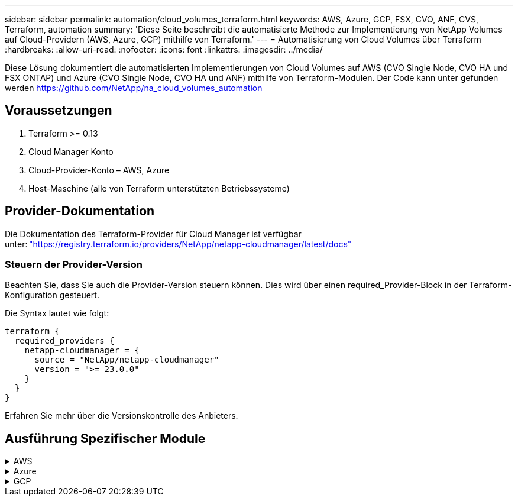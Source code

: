 ---
sidebar: sidebar 
permalink: automation/cloud_volumes_terraform.html 
keywords: AWS, Azure, GCP, FSX, CVO, ANF, CVS, Terraform, automation 
summary: 'Diese Seite beschreibt die automatisierte Methode zur Implementierung von NetApp Volumes auf Cloud-Providern (AWS, Azure, GCP) mithilfe von Terraform.' 
---
= Automatisierung von Cloud Volumes über Terraform
:hardbreaks:
:allow-uri-read: 
:nofooter: 
:icons: font
:linkattrs: 
:imagesdir: ../media/


[role="lead"]
Diese Lösung dokumentiert die automatisierten Implementierungen von Cloud Volumes auf AWS (CVO Single Node, CVO HA und FSX ONTAP) und Azure (CVO Single Node, CVO HA und ANF) mithilfe von Terraform-Modulen. Der Code kann unter gefunden werden https://github.com/NetApp/na_cloud_volumes_automation[]



== Voraussetzungen

. Terraform >= 0.13
. Cloud Manager Konto
. Cloud-Provider-Konto – AWS, Azure
. Host-Maschine (alle von Terraform unterstützten Betriebssysteme)




== Provider-Dokumentation

Die Dokumentation des Terraform-Provider für Cloud Manager ist verfügbar unter: link:https://registry.terraform.io/providers/NetApp/netapp-cloudmanager/latest/docs["https://registry.terraform.io/providers/NetApp/netapp-cloudmanager/latest/docs"]



=== Steuern der Provider-Version

Beachten Sie, dass Sie auch die Provider-Version steuern können. Dies wird über einen required_Provider-Block in der Terraform-Konfiguration gesteuert.

Die Syntax lautet wie folgt:

[source, cli]
----
terraform {
  required_providers {
    netapp-cloudmanager = {
      source = "NetApp/netapp-cloudmanager"
      version = ">= 23.0.0"
    }
  }
}
----
Erfahren Sie mehr über die Versionskontrolle des Anbieters.



== Ausführung Spezifischer Module

.AWS
[%collapsible]
====
[role="tabbed-block"]
=====
.CVO Single Node-Implementierung
--
.Terraform-Konfigurationsdateien für die Implementierung von NetApp CVO (Single-Node-Instanz) auf AWS
Dieser Abschnitt enthält verschiedene Terraform-Konfigurationsdateien zur Implementierung/Konfiguration von NetApp CVO (Cloud Volumes ONTAP) auf AWS (Amazon Web Services) mit einem einzelnen Node.

Terraform-Dokumentation: https://registry.terraform.io/providers/NetApp/netapp-cloudmanager/latest/docs[]

.Verfahren
So führen Sie die Vorlage aus:

. Klonen des Repository
+
[source, cli]
----
    git clone https://github.com/NetApp/na_cloud_volumes_automation.git
----
. Navigieren Sie zum gewünschten Ordner
+
[source, cli]
----
    cd na_cloud_volumes_automation/
----
. Konfigurieren Sie die AWS Zugangsdaten über die CLI.
+
[source, cli]
----
    aws configure
----
+
** AWS Access Key ID [Keine]: Zugriffschlüssel
** AWS Secret Access Key [None]: Secretkey
** Standard Region Name [None]: US-West-2
** Standardausgabeformat [Keine]: json


. Aktualisieren Sie die Variablenwerte in `vars/aws_cvo_single_node_deployment.tfvar`
+

NOTE: Sie können den Konnektor bereitstellen, indem Sie die Variable „aws_Connector_Deploy_bool“ auf true/false setzen.

. Initialisieren Sie das Terraform-Repository, um alle Voraussetzungen zu installieren und die Implementierung vorzubereiten.
+
[source, cli]
----
    terraform init
----
. Überprüfen Sie die Terraform-Dateien mit dem Terraform-Validierungsbefehl.
+
[source, cli]
----
    terraform validate
----
. Führen Sie einen Probelauf der Konfiguration durch, um eine Vorschau aller Änderungen zu erhalten, die von der Bereitstellung erwartet werden.
+
[source, cli]
----
    terraform plan -target="module.aws_sn" -var-file="vars/aws_cvo_single_node_deployment.tfvars"
----
. Führen Sie die Implementierung aus
+
[source, cli]
----
    terraform apply -target="module.aws_sn" -var-file="vars/aws_cvo_single_node_deployment.tfvars"
----


Zum Löschen der Bereitstellung

[source, cli]
----
    terraform destroy
----
.Rezepte:
`Connector`

Terraform-Variablen für die NetApp AWS-Connector-Instanz für die CVO-Implementierung

[cols="20%, 10%, 70%"]
|===
| *Name* | *Typ* | *Beschreibung* 


| *Aws_Connector_devail_bool* | Bool | (Erforderlich) Prüfen Sie die Installation des Connectors. 


| *Aws_Connector_Name* | Zeichenfolge | (Erforderlich) der Name des Cloud Manager Connectors. 


| *Aws_Connector_Region* | Zeichenfolge | (Erforderlich) die Region, in der der Cloud Manager Connector erstellt wird. 


| *Aws_Connector_key_Name* | Zeichenfolge | (Erforderlich) der Name des Schlüsselpaares, das für die Connector-Instanz verwendet werden soll. 


| *Aws_Connector_company* | Zeichenfolge | (Erforderlich) der Name der Firma des Benutzers. 


| *Aws_Connector_instance_type* | Zeichenfolge | (Erforderlich) der Instanztyp (z. B. t3.xlarge). Mindestens 4 CPU und 16 GB Arbeitsspeicher sind erforderlich. 


| *Aws_Connector_subnet_id* | Zeichenfolge | (Erforderlich) die ID des Subnetzes für die Instanz. 


| *Aws_Connector_Security_Group_id* | Zeichenfolge | (Erforderlich) die ID der Sicherheitsgruppe für die Instanz können mehrere Sicherheitsgruppen getrennt durch ',' bereitgestellt werden. 


| *Aws_Connector_iam_Instance_Profile_Name* | Zeichenfolge | (Erforderlich) der Name des Instanzprofils für den Konnektor. 


| *Aws_Connector_Account_id* | Zeichenfolge | (Optional) die NetApp Account-ID, mit der der Connector verknüpft wird. Falls nicht angegeben, verwendet Cloud Manager das erste Konto. Wenn kein Konto vorhanden ist, erstellt Cloud Manager ein neues Konto. Die Account-ID finden Sie auf der Registerkarte „Account“ in Cloud Manager unter https://cloudmanager.netapp.com[]. 


| *Aws_Connector_public_ip_bool* | Bool | (Optional) gibt an, ob der Instanz eine öffentliche IP-Adresse zugeordnet werden soll. Wenn nicht angegeben, erfolgt die Zuordnung basierend auf der Konfiguration des Subnetzes. 
|===
`Single Node Instance`

Terraform-Variablen für eine einzelne NetApp CVO-Instanz.

[cols="20%, 10%, 70%"]
|===
| *Name* | *Typ* | *Beschreibung* 


| *cvo_Name* | Zeichenfolge | (Erforderlich) der Name der Cloud Volumes ONTAP-Arbeitsumgebung. 


| *cvo_Region* | Zeichenfolge | (Erforderlich) die Region, in der das Arbeitsumfeld geschaffen wird. 


| *cvo_subnet_id* | Zeichenfolge | (Erforderlich) die Subnetz-id, in der die Arbeitsumgebung erstellt wird. 


| *cvo_vpc_id* | Zeichenfolge | (Optional) die VPC-ID, in der die Arbeitsumgebung erstellt wird. Wenn dieses Argument nicht angegeben wird, wird die VPC anhand der angegebenen Subnetz-ID berechnet. 


| *cvo_svm_password* | Zeichenfolge | (Erforderlich) das Admin-Passwort für Cloud Volumes ONTAP. 


| *cvo_writing_Speed_State* | Zeichenfolge | (Optional) die Schreibgeschwindigkeitseinstellung für Cloud Volumes ONTAP: ['NORMAL','HIGH']. Die Standardeinstellung ist „NORMAL“. 
|===
--
.CVO HA-Implementierung
--
.Terraform-Konfigurationsdateien für die Implementierung von NetApp CVO (HA-Paar) auf AWS
Dieser Abschnitt enthält verschiedene Terraform-Konfigurationsdateien zur Implementierung/Konfiguration von NetApp CVO (Cloud Volumes ONTAP) als Hochverfügbarkeitspaar auf AWS (Amazon Web Services).

Terraform-Dokumentation: https://registry.terraform.io/providers/NetApp/netapp-cloudmanager/latest/docs[]

.Verfahren
So führen Sie die Vorlage aus:

. Klonen des Repository
+
[source, cli]
----
    git clone https://github.com/NetApp/na_cloud_volumes_automation.git
----
. Navigieren Sie zum gewünschten Ordner
+
[source, cli]
----
    cd na_cloud_volumes_automation/
----
. Konfigurieren Sie die AWS Zugangsdaten über die CLI.
+
[source, cli]
----
    aws configure
----
+
** AWS Access Key ID [Keine]: Zugriffschlüssel
** AWS Secret Access Key [None]: Secretkey
** Standard Region Name [None]: US-West-2
** Standardausgabeformat [Keine]: json


. Aktualisieren Sie die Variablenwerte in `vars/aws_cvo_ha_deployment.tfvars`.
+

NOTE: Sie können den Konnektor bereitstellen, indem Sie die Variable „aws_Connector_Deploy_bool“ auf true/false setzen.

. Initialisieren Sie das Terraform-Repository, um alle Voraussetzungen zu installieren und die Implementierung vorzubereiten.
+
[source, cli]
----
      terraform init
----
. Überprüfen Sie die Terraform-Dateien mit dem Terraform-Validierungsbefehl.
+
[source, cli]
----
    terraform validate
----
. Führen Sie einen Probelauf der Konfiguration durch, um eine Vorschau aller Änderungen zu erhalten, die von der Bereitstellung erwartet werden.
+
[source, cli]
----
    terraform plan -target="module.aws_ha" -var-file="vars/aws_cvo_ha_deployment.tfvars"
----
. Führen Sie die Implementierung aus
+
[source, cli]
----
    terraform apply -target="module.aws_ha" -var-file="vars/aws_cvo_ha_deployment.tfvars"
----


Zum Löschen der Bereitstellung

[source, cli]
----
    terraform destroy
----
.Rezepte:
`Connector`

Terraform-Variablen für die NetApp AWS-Connector-Instanz für die CVO-Implementierung

[cols="20%, 10%, 70%"]
|===
| *Name* | *Typ* | *Beschreibung* 


| *Aws_Connector_devail_bool* | Bool | (Erforderlich) Prüfen Sie die Installation des Connectors. 


| *Aws_Connector_Name* | Zeichenfolge | (Erforderlich) der Name des Cloud Manager Connectors. 


| *Aws_Connector_Region* | Zeichenfolge | (Erforderlich) die Region, in der der Cloud Manager Connector erstellt wird. 


| *Aws_Connector_key_Name* | Zeichenfolge | (Erforderlich) der Name des Schlüsselpaares, das für die Connector-Instanz verwendet werden soll. 


| *Aws_Connector_company* | Zeichenfolge | (Erforderlich) der Name der Firma des Benutzers. 


| *Aws_Connector_instance_type* | Zeichenfolge | (Erforderlich) der Instanztyp (z. B. t3.xlarge). Mindestens 4 CPU und 16 GB Arbeitsspeicher sind erforderlich. 


| *Aws_Connector_subnet_id* | Zeichenfolge | (Erforderlich) die ID des Subnetzes für die Instanz. 


| *Aws_Connector_Security_Group_id* | Zeichenfolge | (Erforderlich) die ID der Sicherheitsgruppe für die Instanz können mehrere Sicherheitsgruppen getrennt durch ',' bereitgestellt werden. 


| *Aws_Connector_iam_Instance_Profile_Name* | Zeichenfolge | (Erforderlich) der Name des Instanzprofils für den Konnektor. 


| *Aws_Connector_Account_id* | Zeichenfolge | (Optional) die NetApp Account-ID, mit der der Connector verknüpft wird. Falls nicht angegeben, verwendet Cloud Manager das erste Konto. Wenn kein Konto vorhanden ist, erstellt Cloud Manager ein neues Konto. Die Account-ID finden Sie auf der Registerkarte „Account“ in Cloud Manager unter https://cloudmanager.netapp.com[]. 


| *Aws_Connector_public_ip_bool* | Bool | (Optional) gibt an, ob der Instanz eine öffentliche IP-Adresse zugeordnet werden soll. Wenn nicht angegeben, erfolgt die Zuordnung basierend auf der Konfiguration des Subnetzes. 
|===
`HA Pair`

Terraform-Variablen für NetApp CVO Instanzen in HA-Paar.

[cols="20%, 10%, 70%"]
|===
| *Name* | *Typ* | *Beschreibung* 


| *cvo_is_ha* | Bool | (Optional) Geben Sie an, ob die Arbeitsumgebung ein HA-Paar ist oder nicht [true, false]. Die Standardeinstellung lautet false. 


| *cvo_Name* | Zeichenfolge | (Erforderlich) der Name der Cloud Volumes ONTAP-Arbeitsumgebung. 


| *cvo_Region* | Zeichenfolge | (Erforderlich) die Region, in der das Arbeitsumfeld geschaffen wird. 


| *cvo_node1_subnet_id* | Zeichenfolge | (Erforderlich) die Subnetz-id, an der der erste Knoten erstellt wird. 


| *cvo_node2_subnet_id* | Zeichenfolge | (Erforderlich) die Subnetz-id, an der der zweite Knoten erstellt wird. 


| *cvo_vpc_id* | Zeichenfolge | (Optional) die VPC-ID, in der die Arbeitsumgebung erstellt wird. Wenn dieses Argument nicht angegeben wird, wird die VPC anhand der angegebenen Subnetz-ID berechnet. 


| *cvo_svm_password* | Zeichenfolge | (Erforderlich) das Admin-Passwort für Cloud Volumes ONTAP. 


| *cvo_Failover_Mode* | Zeichenfolge | (Optional) für HA, der Failover-Modus für das HA-Paar: ['PrivateIP', 'FloatingIP']. 'PrivateIP' ist für eine einzige Verfügbarkeitszone und 'FloatingIP' für mehrere Verfügbarkeitszonen. 


| *cvo_Mediator_Subnetz_id* | Zeichenfolge | (Optional) für HA, die Subnetz-ID des Mediators. 


| *cvo_Mediator_Key_Pair_Name* | Zeichenfolge | (Optional) für HA, den Namen des Schlüsselpaars für die Instanz des Mediators. 


| *cvo_Cluster_Floating_ip* | Zeichenfolge | (Optional) für HA FloatingIP, die fließende IP-Adresse für das Cluster-Management. 


| *cvo_Data_Floating_ip* | Zeichenfolge | (Optional) für HA FloatingIP, die Daten-FloatingIP-Adresse. 


| *cvo_Data_Floating_ip2* | Zeichenfolge | (Optional) für HA FloatingIP, die Daten-FloatingIP-Adresse. 


| *cvo_svm_Floating_ip* | Zeichenfolge | (Optional) für HA FloatingIP, die fließende IP-Adresse für das SVM-Management. 


| *cvo_Route_table_ids* | Liste | (Optional) für HA-FloatingIP, die Liste der Routing-Tabellen-IDs, die mit den fließenden IPs aktualisiert wird. 
|===
--
.FSX-Implementierung
--
.Terraform-Konfigurationsdateien zur Implementierung von NetApp ONTAP FSX auf AWS
Dieser Abschnitt enthält verschiedene Terraform-Konfigurationsdateien zur Bereitstellung/Konfiguration von NetApp ONTAP FSX auf AWS (Amazon Web Services).

Terraform-Dokumentation: https://registry.terraform.io/providers/NetApp/netapp-cloudmanager/latest/docs[]

.Verfahren
So führen Sie die Vorlage aus:

. Klonen des Repository
+
[source, cli]
----
    git clone https://github.com/NetApp/na_cloud_volumes_automation.git
----
. Navigieren Sie zum gewünschten Ordner
+
[source, cli]
----
    cd na_cloud_volumes_automation/
----
. Konfigurieren Sie die AWS Zugangsdaten über die CLI.
+
[source, cli]
----
    aws configure
----
+
** AWS Access Key ID [Keine]: Zugriffschlüssel
** AWS Secret Access Key [None]: Secretkey
** Standard Region Name [None]: US-West-2
** Standardausgabeformat [Keine]:


. Aktualisieren Sie die Variablenwerte in `vars/aws_fsx_deployment.tfvars`
+

NOTE: Sie können den Konnektor bereitstellen, indem Sie die Variable „aws_Connector_Deploy_bool“ auf true/false setzen.

. Initialisieren Sie das Terraform-Repository, um alle Voraussetzungen zu installieren und die Implementierung vorzubereiten.
+
[source, cli]
----
    terraform init
----
. Überprüfen Sie die Terraform-Dateien mit dem Terraform-Validierungsbefehl.
+
[source, cli]
----
    terraform validate
----
. Führen Sie einen Probelauf der Konfiguration durch, um eine Vorschau aller Änderungen zu erhalten, die von der Bereitstellung erwartet werden.
+
[source, cli]
----
    terraform plan -target="module.aws_fsx" -var-file="vars/aws_fsx_deployment.tfvars"
----
. Führen Sie die Implementierung aus
+
[source, cli]
----
    terraform apply -target="module.aws_fsx" -var-file="vars/aws_fsx_deployment.tfvars"
----


Zum Löschen der Bereitstellung

[source, cli]
----
    terraform destroy
----
.Rezepte:
`Connector`

Terraform-Variablen für die NetApp AWS Connector-Instanz.

[cols="20%, 10%, 70%"]
|===
| *Name* | *Typ* | *Beschreibung* 


| *Aws_Connector_devail_bool* | Bool | (Erforderlich) Prüfen Sie die Installation des Connectors. 


| *Aws_Connector_Name* | Zeichenfolge | (Erforderlich) der Name des Cloud Manager Connectors. 


| *Aws_Connector_Region* | Zeichenfolge | (Erforderlich) die Region, in der der Cloud Manager Connector erstellt wird. 


| *Aws_Connector_key_Name* | Zeichenfolge | (Erforderlich) der Name des Schlüsselpaares, das für die Connector-Instanz verwendet werden soll. 


| *Aws_Connector_company* | Zeichenfolge | (Erforderlich) der Name der Firma des Benutzers. 


| *Aws_Connector_instance_type* | Zeichenfolge | (Erforderlich) der Instanztyp (z. B. t3.xlarge). Mindestens 4 CPU und 16 GB Arbeitsspeicher sind erforderlich. 


| *Aws_Connector_subnet_id* | Zeichenfolge | (Erforderlich) die ID des Subnetzes für die Instanz. 


| *Aws_Connector_Security_Group_id* | Zeichenfolge | (Erforderlich) die ID der Sicherheitsgruppe für die Instanz können mehrere Sicherheitsgruppen getrennt durch ',' bereitgestellt werden. 


| *Aws_Connector_iam_Instance_Profile_Name* | Zeichenfolge | (Erforderlich) der Name des Instanzprofils für den Konnektor. 


| *Aws_Connector_Account_id* | Zeichenfolge | (Optional) die NetApp Account-ID, mit der der Connector verknüpft wird. Falls nicht angegeben, verwendet Cloud Manager das erste Konto. Wenn kein Konto vorhanden ist, erstellt Cloud Manager ein neues Konto. Die Account-ID finden Sie auf der Registerkarte „Account“ in Cloud Manager unter https://cloudmanager.netapp.com[]. 


| *Aws_Connector_public_ip_bool* | Bool | (Optional) gibt an, ob der Instanz eine öffentliche IP-Adresse zugeordnet werden soll. Wenn nicht angegeben, erfolgt die Zuordnung basierend auf der Konfiguration des Subnetzes. 
|===
`FSx Instance`

Terraform-Variablen für die NetApp ONTAP FSX-Instanz.

[cols="20%, 10%, 70%"]
|===
| *Name* | *Typ* | *Beschreibung* 


| *fsx_Name* | Zeichenfolge | (Erforderlich) der Name der Cloud Volumes ONTAP-Arbeitsumgebung. 


| *fsx_Region* | Zeichenfolge | (Erforderlich) die Region, in der das Arbeitsumfeld geschaffen wird. 


| *fsx_primary_subnet_id* | Zeichenfolge | (Erforderlich) die primäre Subnetz-id, in der die Arbeitsumgebung erstellt wird. 


| *fsx_Secondary_Subnet_id* | Zeichenfolge | (Erforderlich) die sekundäre Subnetz-id, in der die Arbeitsumgebung erstellt wird. 


| *fsx_Account_id* | Zeichenfolge | (Erforderlich) die NetApp Account-ID, der die FSX-Instanz zugeordnet wird. Falls nicht angegeben, verwendet Cloud Manager das erste Konto. Wenn kein Konto vorhanden ist, erstellt Cloud Manager ein neues Konto. Die Account-ID finden Sie auf der Registerkarte „Account“ in Cloud Manager unter https://cloudmanager.netapp.com[]. 


| *fsx_Workspace_id* | Zeichenfolge | (Erforderlich) die ID des Workspace von Cloud Manager der Arbeitsumgebung. 


| *fsx_admin_password* | Zeichenfolge | (Erforderlich) das Admin-Passwort für Cloud Volumes ONTAP. 


| *fsx_Throughput_Capacity* | Zeichenfolge | (Optional) Kapazität des Durchsatzes. 


| *fsx_Storage_Capacity_size* | Zeichenfolge | (Optional) EBS Volume-Größe für das erste Daten-Aggregat. Bei GB kann das Gerät Folgendes haben: [100 oder 500]. Für TB kann die Einheit sein: [1,2,4,8,16]. Die Standardeinstellung lautet „1“. 


| *fsx_Storage_Capacity_size_unit* | Zeichenfolge | (Optional) ['GB' oder 'TB']. Der Standardwert ist „TB“. 


| *fsx_cloudManager_aws_requency_Name* | Zeichenfolge | (Erforderlich) der Name des AWS Credentials-Kontonamens. 
|===
--
=====
====
.Azure
[%collapsible]
====
[role="tabbed-block"]
=====
.ANF
--
.Terraform Konfigurationsdateien für die Implementierung von ANF Volume auf Azure
Dieser Abschnitt enthält verschiedene Terraform-Konfigurationsdateien zur Bereitstellung/Konfiguration eines ANF (Azure NetApp Files)-Volumes auf Azure.

Terraform-Dokumentation: https://registry.terraform.io/providers/hashicorp/azurerm/latest/docs[]

.Verfahren
So führen Sie die Vorlage aus:

. Klonen des Repository
+
[source, cli]
----
    git clone https://github.com/NetApp/na_cloud_volumes_automation.git
----
. Navigieren Sie zum gewünschten Ordner
+
[source, cli]
----
    cd na_cloud_volumes_automation
----
. Melden Sie sich bei Ihrer Azure CLI an (Azure CLI muss installiert sein).
+
[source, cli]
----
    az login
----
. Aktualisieren Sie die Variablenwerte in `vars/azure_anf.tfvars`.
+

NOTE: Sie können wählen, das ANF-Volume mit einem vorhandenen vnet und Subnetz zu implementieren, indem Sie die Variable „vnet_creation_bool“ und „subnet_creation_bool“ auf false setzen und den Wert „subnet_id_for_anf_vol“ angeben. Sie können diese Werte auch auf true setzen und ein neues vnet und Subnetz erstellen. In diesem Fall wird die Subnetz-ID automatisch aus dem neu erstellten Subnetz übernommen.

. Initialisieren Sie das Terraform-Repository, um alle Voraussetzungen zu installieren und die Implementierung vorzubereiten.
+
[source, cli]
----
    terraform init
----
. Überprüfen Sie die Terraform-Dateien mit dem Terraform-Validierungsbefehl.
+
[source, cli]
----
    terraform validate
----
. Führen Sie einen Probelauf der Konfiguration durch, um eine Vorschau aller Änderungen zu erhalten, die von der Bereitstellung erwartet werden.
+
[source, cli]
----
    terraform plan -target="module.anf" -var-file="vars/azure_anf.tfvars"
----
. Führen Sie die Implementierung aus
+
[source, cli]
----
    terraform apply -target="module.anf" -var-file="vars/azure_anf.tfvars"
----


Zum Löschen der Bereitstellung

[source, cli]
----
  terraform destroy
----
.Rezepte:
`Single Node Instance`

Terraform-Variablen für ein einzelnes NetApp ANF Volume.

[cols="20%, 10%, 70%"]
|===
| *Name* | *Typ* | *Beschreibung* 


| *Az_location* | Zeichenfolge | (Erforderlich) gibt den unterstützten Azure-Speicherort an, an dem die Ressource vorhanden ist. Wenn Sie diese Änderung ändern, wird eine neue Ressource erstellt. 


| *Az_PREFIX* | Zeichenfolge | (Erforderlich) der Name der Ressourcengruppe, in der das NetApp Volume erstellt werden soll. Wenn Sie diese Änderung ändern, wird eine neue Ressource erstellt. 


| *Az_vnet_address_space* | Zeichenfolge | (Erforderlich) der Adressraum, der von dem neu erstellten vnet für die Implementierung eines ANF Volume verwendet werden soll. 


| *Az_subnet_address_PREFIX* | Zeichenfolge | (Erforderlich) das Subnetz-Adressenpräfix, das vom neu erstellten vnet für die ANF-Volume-Implementierung verwendet werden soll. 


| *Az_Volume_PATH* | Zeichenfolge | (Erforderlich) ein eindeutiger Dateipfad für das Volume Wird beim Erstellen von Mount-Zielen verwendet. Wenn Sie diese Änderung ändern, wird eine neue Ressource erstellt. 


| *Az_Capacity_Pool_size* | Ganzzahl | (Erforderliche) Kapazität-Pool-Größe in TB angegeben 


| *Az_vnet_creation_bool* | Boolesch | (Erforderlich) Dieses boolesche Einstellung auf setzen `true` Wenn Sie ein neues vnet erstellen möchten. Auf einstellen `false` Um ein vorhandenes vnet zu verwenden. 


| *Az_subnet_creation_bool* | Boolesch | (Erforderlich) Dieses boolesche Einstellung auf setzen `true` Um ein neues Subnetz zu erstellen. Auf einstellen `false` Um ein vorhandenes Subnetz zu verwenden. 


| *Az_subnet_id_for_anf_vol* | Zeichenfolge | (Erforderlich) Erzählen Sie die Subnetz-id, falls Sie sich entscheiden, ein vorhandenes Subnetz durch Einstellung zu verwenden `subnet_creation_bool` Um wahr zu sein. Wenn auf false gesetzt, behalten Sie den Standardwert bei. 


| *Az_netapp_Pool_Service_Level* | Zeichenfolge | (Erforderlich) die Ziel-Performance des Filesystems. Gültige Werte sind enthalten `Premium` , `Standard` , Oder `Ultra`. 


| *Az_netapp_vol_Service_Level* | Zeichenfolge | (Erforderlich) die Ziel-Performance des Filesystems. Gültige Werte sind enthalten `Premium` , `Standard` , Oder `Ultra`. 


| *Az_netapp_vol_Protocol* | Zeichenfolge | (Optional) das als Liste ausgedrückte Ziel-Volume-Protokoll. Unterstützter Einzelwert ist enthalten `CIFS`, `NFSv3`, Oder `NFSv4.1`. Wenn das Argument nicht definiert ist, wird es standardmäßig auf gesetzt `NFSv3`. Durch diese Änderung wird eine neue Ressource erstellt und Daten gehen verloren. 


| *Az_netapp_vol_Security_Style* | Zeichenfolge | (Optional) Volume Security Style, akzeptierte Werte sind `Unix` Oder `Ntfs`. Wenn dies nicht der Fall ist, wird das Single-Protokoll-Volume standardmäßig auf erstellt `Unix` Wenn das so ist `NFSv3` Oder `NFSv4.1` Volume, falls `CIFS`, Wird es standardmäßig auf `Ntfs`. Sofern nicht angegeben, liegt sein Wert in einem Dual-Protokoll-Volume `Ntfs`. 


| *Az_netapp_vol_Storage_Quota* | Zeichenfolge | (Erforderlich) das maximale Speicherkontingent, das für ein Dateisystem in Gigabyte zulässig ist. 
|===

NOTE: Gemäß der Empfehlung verwendet dieses Skript den `prevent_destroy` Lebenszyklusargument, um die Möglichkeit eines unbeabsichtigten Datenverlustes in der Konfigurationsdatei zu verringern. Weitere Informationen zum `prevent_destroy` Lifecycle-Argument siehe die Terraform-Dokumentation: https://developer.hashicorp.com/terraform/tutorials/state/resource-lifecycle#prevent-resource-deletion[].

--
.ANF Datensicherung
--
.Terraform Konfigurationsdateien für die Implementierung eines ANF-Volume mit Datensicherung auf Azure
Dieser Abschnitt enthält verschiedene Terraform-Konfigurationsdateien zum Implementieren/Konfigurieren von ANF- (Azure NetApp Files) Volumes mit Datensicherung auf Azure.

Terraform-Dokumentation: https://registry.terraform.io/providers/hashicorp/azurerm/latest/docs[]

.Verfahren
So führen Sie die Vorlage aus:

. Klonen des Repository
+
[source, cli]
----
    git clone https://github.com/NetApp/na_cloud_volumes_automation.git
----
. Navigieren Sie zum gewünschten Ordner
+
[source, cli]
----
    cd na_cloud_volumes_automation
----
. Melden Sie sich bei Ihrer Azure CLI an (Azure CLI muss installiert sein).
+
[source, cli]
----
    az login
----
. Aktualisieren Sie die Variablenwerte in `vars/azure_anf_data_protection.tfvars`.
+

NOTE: Sie können wählen, das ANF-Volume mit einem vorhandenen vnet und Subnetz zu implementieren, indem Sie die Variable „vnet_creation_bool“ und „subnet_creation_bool“ auf false setzen und den Wert „subnet_id_for_anf_vol“ angeben. Sie können diese Werte auch auf true setzen und ein neues vnet und Subnetz erstellen. In diesem Fall wird die Subnetz-ID automatisch aus dem neu erstellten Subnetz übernommen.

. Initialisieren Sie das Terraform-Repository, um alle Voraussetzungen zu installieren und die Implementierung vorzubereiten.
+
[source, cli]
----
    terraform init
----
. Überprüfen Sie die Terraform-Dateien mit dem Terraform-Validierungsbefehl.
+
[source, cli]
----
    terraform validate
----
. Führen Sie einen Probelauf der Konfiguration durch, um eine Vorschau aller Änderungen zu erhalten, die von der Bereitstellung erwartet werden.
+
[source, cli]
----
    terraform plan -target="module.anf_data_protection" -var-file="vars/azure_anf_data_protection.tfvars"
----
. Führen Sie die Implementierung aus
+
[source, cli]
----
    terraform apply -target="module.anf_data_protection" -var-file="vars/azure_anf_data_protection.tfvars
----


Zum Löschen der Bereitstellung

[source, cli]
----
  terraform destroy
----
.Rezepte:
`ANF Data Protection`

Terraform-Variablen für ein einzelnes ANF-Volume mit aktivierter Datensicherung.

[cols="20%, 10%, 70%"]
|===
| *Name* | *Typ* | *Beschreibung* 


| *Az_location* | Zeichenfolge | (Erforderlich) gibt den unterstützten Azure-Speicherort an, an dem die Ressource vorhanden ist. Wenn Sie diese Änderung ändern, wird eine neue Ressource erstellt. 


| *Az_alt_Location* | Zeichenfolge | (Erforderlich) den Azure-Standort, an dem das sekundäre Volume erstellt wird 


| *Az_PREFIX* | Zeichenfolge | (Erforderlich) der Name der Ressourcengruppe, in der das NetApp Volume erstellt werden soll. Wenn Sie diese Änderung ändern, wird eine neue Ressource erstellt. 


| *Az_vnet_primary_address_space* | Zeichenfolge | (Erforderlich) der Adressraum, der von dem neu erstellten vnet für die Implementierung des primären ANF-Volumes verwendet werden soll. 


| *Az_vnet_secondary_address_space* | Zeichenfolge | (Erforderlich) der Adressraum, der von dem neu erstellten vnet für die Implementierung eines sekundären ANF-Volumes verwendet werden soll. 


| *Az_subnet_primary_address_PREFIX* | Zeichenfolge | (Erforderlich) das Subnetz-Adressenpräfix, das vom neu erstellten vnet für die primäre ANF-Volume-Implementierung verwendet werden soll. 


| *Az_subnet_secondary_address_PREFIX* | Zeichenfolge | (Erforderlich) das Subnetz-Adressenpräfix, das vom neu erstellten vnet für die Implementierung eines sekundären ANF-Volumes verwendet werden soll. 


| *Az_Volume_PATH_Primary* | Zeichenfolge | (Erforderlich) ein eindeutiger Dateipfad für das primäre Volume Wird beim Erstellen von Mount-Zielen verwendet. Wenn Sie diese Änderung ändern, wird eine neue Ressource erstellt. 


| *Az_Volume_PATH_Secondary* | Zeichenfolge | (Erforderlich) ein eindeutiger Dateipfad für das sekundäre Volume. Wird beim Erstellen von Mount-Zielen verwendet. Wenn Sie diese Änderung ändern, wird eine neue Ressource erstellt. 


| *Az_Capacity_Pool_size_primary* | Ganzzahl | (Erforderliche) Kapazität-Pool-Größe in TB angegeben 


| *Az_Capacity_Pool_size_secondary* | Ganzzahl | (Erforderliche) Kapazität-Pool-Größe in TB angegeben 


| *Az_vnet_primary_creation_bool* | Boolesch | (Erforderlich) Dieses boolesche Einstellung auf setzen `true` Wenn Sie ein neues vnet für das primäre Volume erstellen möchten. Auf einstellen `false` Um ein vorhandenes vnet zu verwenden. 


| *Az_vnet_secondary_creation_bool* | Boolesch | (Erforderlich) Dieses boolesche Einstellung auf setzen `true` Wenn Sie ein neues vnet für das sekundäre Volumen erstellen möchten. Auf einstellen `false` Um ein vorhandenes vnet zu verwenden. 


| *Az_subnet_primary_creation_bool* | Boolesch | (Erforderlich) Dieses boolesche Einstellung auf setzen `true` Um ein neues Subnetz für das primäre Volume zu erstellen. Auf einstellen `false` Um ein vorhandenes Subnetz zu verwenden. 


| *Az_subnet_secondary_creation_bool* | Boolesch | (Erforderlich) Dieses boolesche Einstellung auf setzen `true` Um ein neues Subnetz für ein sekundäres Volume zu erstellen. Auf einstellen `false` Um ein vorhandenes Subnetz zu verwenden. 


| *Az_primary_subnet_id_for_anf_vol* | Zeichenfolge | (Erforderlich) Erzählen Sie die Subnetz-id, falls Sie sich entscheiden, ein vorhandenes Subnetz durch Einstellung zu verwenden `subnet_primary_creation_bool` Um wahr zu sein. Wenn auf false gesetzt, behalten Sie den Standardwert bei. 


| *Az_secondary_subnet_id_for_anf_vol* | Zeichenfolge | (Erforderlich) Erzählen Sie die Subnetz-id, falls Sie sich entscheiden, ein vorhandenes Subnetz durch Einstellung zu verwenden `subnet_secondary_creation_bool` Um wahr zu sein. Wenn auf false gesetzt, behalten Sie den Standardwert bei. 


| *Az_netapp_Pool_Service_Level_Primary* | Zeichenfolge | (Erforderlich) die Ziel-Performance des Filesystems. Gültige Werte sind enthalten `Premium` , `Standard` , Oder `Ultra`. 


| *Az_netapp_Pool_Service_Level_Secondary* | Zeichenfolge | (Erforderlich) die Ziel-Performance des Filesystems. Gültige Werte sind enthalten `Premium` , `Standard` , Oder `Ultra`. 


| *Az_netapp_vol_Service_Level_primary* | Zeichenfolge | (Erforderlich) die Ziel-Performance des Filesystems. Gültige Werte sind enthalten `Premium` , `Standard` , Oder `Ultra`. 


| *Az_netapp_vol_Service_Level_Secondary* | Zeichenfolge | (Erforderlich) die Ziel-Performance des Filesystems. Gültige Werte sind enthalten `Premium` , `Standard` , Oder `Ultra`. 


| *Az_netapp_vol_Protocol_primary* | Zeichenfolge | (Optional) das als Liste ausgedrückte Ziel-Volume-Protokoll. Unterstützter Einzelwert ist enthalten `CIFS`, `NFSv3`, Oder `NFSv4.1`. Wenn das Argument nicht definiert ist, wird es standardmäßig auf gesetzt `NFSv3`. Durch diese Änderung wird eine neue Ressource erstellt und Daten gehen verloren. 


| *Az_netapp_vol_Protocol_secondary* | Zeichenfolge | (Optional) das als Liste ausgedrückte Ziel-Volume-Protokoll. Unterstützter Einzelwert ist enthalten `CIFS`, `NFSv3`, Oder `NFSv4.1`. Wenn das Argument nicht definiert ist, wird es standardmäßig auf gesetzt `NFSv3`. Durch diese Änderung wird eine neue Ressource erstellt und Daten gehen verloren. 


| *Az_netapp_vol_Storage_quota_primary* | Zeichenfolge | (Erforderlich) das maximale Speicherkontingent, das für ein Dateisystem in Gigabyte zulässig ist. 


| *Az_netapp_vol_Storage_quota_secondary* | Zeichenfolge | (Erforderlich) das maximale Speicherkontingent, das für ein Dateisystem in Gigabyte zulässig ist. 


| *Az_dp_Replication_Frequency* | Zeichenfolge | (Erforderlich) Replikationsfrequenz, unterstützte Werte sind `10minutes`, `hourly`, `daily`, Werte beachten die Groß-/Kleinschreibung. 
|===

NOTE: Gemäß der Empfehlung verwendet dieses Skript den `prevent_destroy` Lebenszyklusargument, um die Möglichkeit eines unbeabsichtigten Datenverlustes in der Konfigurationsdatei zu verringern. Weitere Informationen zum `prevent_destroy` Lifecycle-Argument siehe die Terraform-Dokumentation: https://developer.hashicorp.com/terraform/tutorials/state/resource-lifecycle#prevent-resource-deletion[].

--
.ANF Dual-Protokoll
--
.Terraform Konfigurationsdateien für die Implementierung eines ANF Volume mit Dual-Protokoll auf Azure
Dieser Abschnitt enthält verschiedene Terraform-Konfigurationsdateien zur Bereitstellung/Konfiguration eines ANF (Azure NetApp Files)-Volumes mit aktiviertem Dual-Protokoll für Azure.

Terraform-Dokumentation: https://registry.terraform.io/providers/hashicorp/azurerm/latest/docs[]

.Verfahren
So führen Sie die Vorlage aus:

. Klonen des Repository
+
[source, cli]
----
    git clone https://github.com/NetApp/na_cloud_volumes_automation.git
----
. Navigieren Sie zum gewünschten Ordner
+
[source, cli]
----
    cd na_cloud_volumes_automation
----
. Melden Sie sich bei Ihrer Azure CLI an (Azure CLI muss installiert sein).
+
[source, cli]
----
    az login
----
. Aktualisieren Sie die Variablenwerte in `vars/azure_anf_dual_protocol.tfvars`.
+

NOTE: Sie können wählen, das ANF-Volume mit einem vorhandenen vnet und Subnetz zu implementieren, indem Sie die Variable „vnet_creation_bool“ und „subnet_creation_bool“ auf false setzen und den Wert „subnet_id_for_anf_vol“ angeben. Sie können diese Werte auch auf true setzen und ein neues vnet und Subnetz erstellen. In diesem Fall wird die Subnetz-ID automatisch aus dem neu erstellten Subnetz übernommen.

. Initialisieren Sie das Terraform-Repository, um alle Voraussetzungen zu installieren und die Implementierung vorzubereiten.
+
[source, cli]
----
    terraform init
----
. Überprüfen Sie die Terraform-Dateien mit dem Terraform-Validierungsbefehl.
+
[source, cli]
----
    terraform validate
----
. Führen Sie einen Probelauf der Konfiguration durch, um eine Vorschau aller Änderungen zu erhalten, die von der Bereitstellung erwartet werden.
+
[source, cli]
----
    terraform plan -target="module.anf_dual_protocol" -var-file="vars/azure_anf_dual_protocol.tfvars"
----
. Führen Sie die Implementierung aus
+
[source, cli]
----
    terraform apply -target="module.anf_dual_protocol" -var-file="vars/azure_anf_dual_protocol.tfvars"
----


Zum Löschen der Bereitstellung

[source, cli]
----
  terraform destroy
----
.Rezepte:
`Single Node Instance`

Terraform-Variablen für ein einzelnes ANF-Volume mit aktiviertem Dual-Protokoll.

[cols="20%, 10%, 70%"]
|===
| *Name* | *Typ* | *Beschreibung* 


| *Az_location* | Zeichenfolge | (Erforderlich) gibt den unterstützten Azure-Speicherort an, an dem die Ressource vorhanden ist. Wenn Sie diese Änderung ändern, wird eine neue Ressource erstellt. 


| *Az_PREFIX* | Zeichenfolge | (Erforderlich) der Name der Ressourcengruppe, in der das NetApp Volume erstellt werden soll. Wenn Sie diese Änderung ändern, wird eine neue Ressource erstellt. 


| *Az_vnet_address_space* | Zeichenfolge | (Erforderlich) der Adressraum, der von dem neu erstellten vnet für die Implementierung eines ANF Volume verwendet werden soll. 


| *Az_subnet_address_PREFIX* | Zeichenfolge | (Erforderlich) das Subnetz-Adressenpräfix, das vom neu erstellten vnet für die ANF-Volume-Implementierung verwendet werden soll. 


| *Az_Volume_PATH* | Zeichenfolge | (Erforderlich) ein eindeutiger Dateipfad für das Volume Wird beim Erstellen von Mount-Zielen verwendet. Wenn Sie diese Änderung ändern, wird eine neue Ressource erstellt. 


| *Az_Capacity_Pool_size* | Ganzzahl | (Erforderliche) Kapazität-Pool-Größe in TB angegeben 


| *Az_vnet_creation_bool* | Boolesch | (Erforderlich) Dieses boolesche Einstellung auf setzen `true` Wenn Sie ein neues vnet erstellen möchten. Auf einstellen `false` Um ein vorhandenes vnet zu verwenden. 


| *Az_subnet_creation_bool* | Boolesch | (Erforderlich) Dieses boolesche Einstellung auf setzen `true` Um ein neues Subnetz zu erstellen. Auf einstellen `false` Um ein vorhandenes Subnetz zu verwenden. 


| *Az_subnet_id_for_anf_vol* | Zeichenfolge | (Erforderlich) Erzählen Sie die Subnetz-id, falls Sie sich entscheiden, ein vorhandenes Subnetz durch Einstellung zu verwenden `subnet_creation_bool` Um wahr zu sein. Wenn auf false gesetzt, behalten Sie den Standardwert bei. 


| *Az_netapp_Pool_Service_Level* | Zeichenfolge | (Erforderlich) die Ziel-Performance des Filesystems. Gültige Werte sind enthalten `Premium` , `Standard` , Oder `Ultra`. 


| *Az_netapp_vol_Service_Level* | Zeichenfolge | (Erforderlich) die Ziel-Performance des Filesystems. Gültige Werte sind enthalten `Premium` , `Standard` , Oder `Ultra`. 


| *Az_netapp_vol_protocol1* | Zeichenfolge | (Erforderlich) das als Liste ausgedrückte Ziel-Volume-Protokoll. Unterstützter Einzelwert ist enthalten `CIFS`, `NFSv3`, Oder `NFSv4.1`. Wenn das Argument nicht definiert ist, wird es standardmäßig auf gesetzt `NFSv3`. Durch diese Änderung wird eine neue Ressource erstellt und Daten gehen verloren. 


| *Az_netapp_vol_protocol2* | Zeichenfolge | (Erforderlich) das als Liste ausgedrückte Ziel-Volume-Protokoll. Unterstützter Einzelwert ist enthalten `CIFS`, `NFSv3`, Oder `NFSv4.1`. Wenn das Argument nicht definiert ist, wird es standardmäßig auf gesetzt `NFSv3`. Durch diese Änderung wird eine neue Ressource erstellt und Daten gehen verloren. 


| *Az_netapp_vol_Storage_Quota* | Zeichenfolge | (Erforderlich) das maximale Speicherkontingent, das für ein Dateisystem in Gigabyte zulässig ist. 


| *Az_smb_Server_Benutzername* | Zeichenfolge | (Erforderlich) Benutzername zum Erstellen von ActiveDirectory-Objekt. 


| *Az_smb_Server_password* | Zeichenfolge | (Erforderlich) Benutzerpasswort zum Erstellen des ActiveDirectory-Objekts. 


| *Az_smb_Server_Name* | Zeichenfolge | (Erforderlich) Servername zum Erstellen von ActiveDirectory-Objekt. 


| *Az_smb_dns_Servers* | Zeichenfolge | (Erforderlich) DNS-Server-IP zum Erstellen von ActiveDirectory-Objekten. 
|===

NOTE: Gemäß der Empfehlung verwendet dieses Skript den `prevent_destroy` Lebenszyklusargument, um die Möglichkeit eines unbeabsichtigten Datenverlustes in der Konfigurationsdatei zu verringern. Weitere Informationen zum `prevent_destroy` Lifecycle-Argument siehe die Terraform-Dokumentation: https://developer.hashicorp.com/terraform/tutorials/state/resource-lifecycle#prevent-resource-deletion[].

--
.ANF Volume aus Snapshot
--
.Terraform-Konfigurationsdateien für die Implementierung von ANF Volume aus Snapshot auf Azure
Dieser Abschnitt enthält verschiedene Terraform-Konfigurationsdateien zur Bereitstellung/Konfiguration von ANF (Azure NetApp Files) Volumes aus dem Snapshot auf Azure.

Terraform-Dokumentation: https://registry.terraform.io/providers/hashicorp/azurerm/latest/docs[]

.Verfahren
So führen Sie die Vorlage aus:

. Klonen des Repository
+
[source, cli]
----
    git clone https://github.com/NetApp/na_cloud_volumes_automation.git
----
. Navigieren Sie zum gewünschten Ordner
+
[source, cli]
----
    cd na_cloud_volumes_automation
----
. Melden Sie sich bei Ihrer Azure CLI an (Azure CLI muss installiert sein).
+
[source, cli]
----
    az login
----
. Aktualisieren Sie die Variablenwerte in `vars/azure_anf_volume_from_snapshot.tfvars`.



NOTE: Sie können wählen, das ANF-Volume mit einem vorhandenen vnet und Subnetz zu implementieren, indem Sie die Variable „vnet_creation_bool“ und „subnet_creation_bool“ auf false setzen und den Wert „subnet_id_for_anf_vol“ angeben. Sie können diese Werte auch auf true setzen und ein neues vnet und Subnetz erstellen. In diesem Fall wird die Subnetz-ID automatisch aus dem neu erstellten Subnetz übernommen.

. Initialisieren Sie das Terraform-Repository, um alle Voraussetzungen zu installieren und die Implementierung vorzubereiten.
+
[source, cli]
----
    terraform init
----
. Überprüfen Sie die Terraform-Dateien mit dem Terraform-Validierungsbefehl.
+
[source, cli]
----
    terraform validate
----
. Führen Sie einen Probelauf der Konfiguration durch, um eine Vorschau aller Änderungen zu erhalten, die von der Bereitstellung erwartet werden.
+
[source, cli]
----
    terraform plan -target="module.anf_volume_from_snapshot" -var-file="vars/azure_anf_volume_from_snapshot.tfvars"
----
. Führen Sie die Implementierung aus
+
[source, cli]
----
    terraform apply -target="module.anf_volume_from_snapshot" -var-file="vars/azure_anf_volume_from_snapshot.tfvars"
----


Zum Löschen der Bereitstellung

[source, cli]
----
  terraform destroy
----
.Rezepte:
`Single Node Instance`

Terraform-Variablen für einzelne ANF-Volumes unter Verwendung des Snapshots.

[cols="20%, 10%, 70%"]
|===
| *Name* | *Typ* | *Beschreibung* 


| *Az_location* | Zeichenfolge | (Erforderlich) gibt den unterstützten Azure-Speicherort an, an dem die Ressource vorhanden ist. Wenn Sie diese Änderung ändern, wird eine neue Ressource erstellt. 


| *Az_PREFIX* | Zeichenfolge | (Erforderlich) der Name der Ressourcengruppe, in der das NetApp Volume erstellt werden soll. Wenn Sie diese Änderung ändern, wird eine neue Ressource erstellt. 


| *Az_vnet_address_space* | Zeichenfolge | (Erforderlich) der Adressraum, der von dem neu erstellten vnet für die Implementierung eines ANF Volume verwendet werden soll. 


| *Az_subnet_address_PREFIX* | Zeichenfolge | (Erforderlich) das Subnetz-Adressenpräfix, das vom neu erstellten vnet für die ANF-Volume-Implementierung verwendet werden soll. 


| *Az_Volume_PATH* | Zeichenfolge | (Erforderlich) ein eindeutiger Dateipfad für das Volume Wird beim Erstellen von Mount-Zielen verwendet. Wenn Sie diese Änderung ändern, wird eine neue Ressource erstellt. 


| *Az_Capacity_Pool_size* | Ganzzahl | (Erforderliche) Kapazität-Pool-Größe in TB angegeben 


| *Az_vnet_creation_bool* | Boolesch | (Erforderlich) Dieses boolesche Einstellung auf setzen `true` Wenn Sie ein neues vnet erstellen möchten. Auf einstellen `false` Um ein vorhandenes vnet zu verwenden. 


| *Az_subnet_creation_bool* | Boolesch | (Erforderlich) Dieses boolesche Einstellung auf setzen `true` Um ein neues Subnetz zu erstellen. Auf einstellen `false` Um ein vorhandenes Subnetz zu verwenden. 


| *Az_subnet_id_for_anf_vol* | Zeichenfolge | (Erforderlich) Erzählen Sie die Subnetz-id, falls Sie sich entscheiden, ein vorhandenes Subnetz durch Einstellung zu verwenden `subnet_creation_bool` Um wahr zu sein. Wenn auf false gesetzt, behalten Sie den Standardwert bei. 


| *Az_netapp_Pool_Service_Level* | Zeichenfolge | (Erforderlich) die Ziel-Performance des Filesystems. Gültige Werte sind enthalten `Premium` , `Standard` , Oder `Ultra`. 


| *Az_netapp_vol_Service_Level* | Zeichenfolge | (Erforderlich) die Ziel-Performance des Filesystems. Gültige Werte sind enthalten `Premium` , `Standard` , Oder `Ultra`. 


| *Az_netapp_vol_Protocol* | Zeichenfolge | (Optional) das als Liste ausgedrückte Ziel-Volume-Protokoll. Unterstützter Einzelwert ist enthalten `CIFS`, `NFSv3`, Oder `NFSv4.1`. Wenn das Argument nicht definiert ist, wird es standardmäßig auf gesetzt `NFSv3`. Durch diese Änderung wird eine neue Ressource erstellt und Daten gehen verloren. 


| *Az_netapp_vol_Storage_Quota* | Zeichenfolge | (Erforderlich) das maximale Speicherkontingent, das für ein Dateisystem in Gigabyte zulässig ist. 


| *Az_Snapshot_id* | Zeichenfolge | (Erforderlich) Snapshot ID, die verwendet, welches neue ANF Volume erstellt wird. 
|===

NOTE: Gemäß der Empfehlung verwendet dieses Skript den `prevent_destroy` Lebenszyklusargument, um die Möglichkeit eines unbeabsichtigten Datenverlustes in der Konfigurationsdatei zu verringern. Weitere Informationen zum `prevent_destroy` Lifecycle-Argument siehe die Terraform-Dokumentation: https://developer.hashicorp.com/terraform/tutorials/state/resource-lifecycle#prevent-resource-deletion[].

--
.CVO Single Node-Implementierung
--
.Terraform-Konfigurationsdateien für die Implementierung von Single Node CVO auf Azure
Dieser Abschnitt enthält verschiedene Terraform-Konfigurationsdateien zur Bereitstellung/Konfiguration von Single Node CVO (Cloud Volumes ONTAP) auf Azure.

Terraform-Dokumentation: https://registry.terraform.io/providers/NetApp/netapp-cloudmanager/latest/docs[]

.Verfahren
So führen Sie die Vorlage aus:

. Klonen des Repository
+
[source, cli]
----
    git clone https://github.com/NetApp/na_cloud_volumes_automation.git
----
. Navigieren Sie zum gewünschten Ordner
+
[source, cli]
----
    cd na_cloud_volumes_automation
----
. Melden Sie sich bei Ihrer Azure CLI an (Azure CLI muss installiert sein).
+
[source, cli]
----
    az login
----
. Aktualisieren Sie die Variablen in `vars\azure_cvo_single_node_deployment.tfvars`.
. Initialisieren Sie das Terraform-Repository, um alle Voraussetzungen zu installieren und die Implementierung vorzubereiten.
+
[source, cli]
----
    terraform init
----
. Überprüfen Sie die Terraform-Dateien mit dem Terraform-Validierungsbefehl.
+
[source, cli]
----
    terraform validate
----
. Führen Sie einen Probelauf der Konfiguration durch, um eine Vorschau aller Änderungen zu erhalten, die von der Bereitstellung erwartet werden.
+
[source, cli]
----
    terraform plan -target="module.az_cvo_single_node_deployment" -var-file="vars\azure_cvo_single_node_deployment.tfvars"
----
. Führen Sie die Implementierung aus
+
[source, cli]
----
    terraform apply -target="module.az_cvo_single_node_deployment" -var-file="vars\azure_cvo_single_node_deployment.tfvars"
----


Zum Löschen der Bereitstellung

[source, cli]
----
  terraform destroy
----
.Rezepte:
`Single Node Instance`

Terraform-Variablen für Single-Node-Cloud Volumes ONTAP (CVO)

[cols="20%, 10%, 70%"]
|===
| *Name* | *Typ* | *Beschreibung* 


| *Refresh_Token* | Zeichenfolge | (Erforderlich) das Aktualisierungsstoken des NetApp Cloud Manager Dies kann aus netapp Cloud Central generiert werden. 


| *Az_Connector_Name* | Zeichenfolge | (Erforderlich) der Name des Cloud Manager Connectors. 


| *Az_Connector_location* | Zeichenfolge | (Erforderlich) der Speicherort, an dem der Cloud Manager Connector erstellt wird. 


| *Az_Connector_subscription_id* | Zeichenfolge | (Erforderlich) die ID des Azure Abonnements 


| *Az_Connector_company* | Zeichenfolge | (Erforderlich) der Name der Firma des Benutzers. 


| *Az_Connector_Resource_Group* | Ganzzahl | (Erforderlich) die Ressourcengruppe in Azure, wo die Ressourcen erstellt werden. 


| *Az_Connector_subnet_id* | Zeichenfolge | (Erforderlich) der Name des Subnetzes für die virtuelle Maschine. 


| *Az_Connector_vnet_id* | Zeichenfolge | (Erforderlich) der Name des virtuellen Netzwerks. 


| *Az_Connector_Network_Security_Group_Name* | Zeichenfolge | (Erforderlich) der Name der Sicherheitsgruppe für die Instanz. 


| *Az_Connector_Associate_Public_ip_Address* | Zeichenfolge | (Erforderlich) gibt an, ob die öffentliche IP-Adresse der virtuellen Maschine zugeordnet werden soll. 


| *Az_Connector_Account_id* | Zeichenfolge | (Erforderlich) die NetApp Konto-ID, mit der der Connector verknüpft wird. Falls nicht angegeben, verwendet Cloud Manager das erste Konto. Wenn kein Konto vorhanden ist, erstellt Cloud Manager ein neues Konto. Die Account-ID finden Sie auf der Registerkarte „Account“ in Cloud Manager unter https://cloudmanager.netapp.com[]. 


| *Az_Connector_admin_password* | Zeichenfolge | (Erforderlich) das Kennwort für den Konnektor. 


| *Az_Connector_admin_username* | Zeichenfolge | (Erforderlich) der Benutzername des Connectors. 


| *Az_cvo_Name* | Zeichenfolge | (Erforderlich) der Name der Cloud Volumes ONTAP-Arbeitsumgebung. 


| *Az_cvo_location* | Zeichenfolge | (Erforderlich) der Standort, an dem die Arbeitsumgebung erstellt wird. 


| *Az_cvo_Subnetz_id* | Zeichenfolge | (Erforderlich) der Name des Subnetzes des Cloud Volumes ONTAP Systems. 


| *Az_cvo_vnet_id* | Zeichenfolge | (Erforderlich) der Name des virtuellen Netzwerks. 


| *Az_cvo_vnet_Resource_Group* | Zeichenfolge | (Erforderlich) die dem virtuellen Netzwerk zugeordnete Ressourcengruppe in Azure. 


| *Az_cvo_Data_Encryption_type* | Zeichenfolge | (Erforderlich) die Art der Verschlüsselung, die für die Arbeitsumgebung verwendet werden soll:  `AZURE`, `NONE`]. Die Standardeinstellung lautet `AZURE`. 


| *Az_cvo_Storage_TYPE* | Zeichenfolge | (Erforderlich) die Art des Storage für das erste Daten-Aggregat:  `Premium_LRS`, `Standard_LRS`, `StandardSSD_LRS`]. Die Standardeinstellung lautet `Premium_LRS` 


| *Az_cvo_svm_password* | Zeichenfolge | (Erforderlich) das Admin-Passwort für Cloud Volumes ONTAP. 


| *Az_cvo_Workspace_id* | Zeichenfolge | (Erforderlich) die ID des Workspace von Cloud Manager, in dem Cloud Volumes ONTAP bereitgestellt werden soll. Falls nicht angegeben, verwendet Cloud Manager den ersten Workspace. Die ID finden Sie auf der Registerkarte Arbeitsbereich auf https://cloudmanager.netapp.com[]. 


| *Az_cvo_Capacity_Tier* | Zeichenfolge | (Erforderlich) ob Daten-Tiering für das erste Daten-Aggregat ermöglicht werden: [`Blob`, `NONE`]. Die Standardeinstellung lautet `BLOB`. 


| *Az_cvo_writing_Speed_State* | Zeichenfolge | (Erforderlich) die Schreibgeschwindigkeitseinstellung für Cloud Volumes ONTAP:  `NORMAL` , `HIGH`]. Die Standardeinstellung lautet `NORMAL`. Dieses Argument ist für HA-Paare nicht relevant. 


| *Az_cvo_ontap_Version* | Zeichenfolge | (Erforderlich) die erforderliche ONTAP-Version. Wird ignoriert, wenn 'use_latest_Version' auf true gesetzt ist. Standardmäßig wird die aktuelle Version verwendet. 


| *Az_cvo_Instance_type* | Zeichenfolge | (Erforderlich) die Art der zu verwendenden Instanz, die von dem von Ihnen gewählten Lizenztyp abhängt: Explore:[`Standard_DS3_v2`], Standard:[`Standard_DS4_v2,Standard_DS13_v2,Standard_L8s_v2`], Premium:[`Standard_DS5_v2`,`Standard_DS14_v2`], BYOL: Alle für PAYGO definierten Instanztypen. Weitere unterstützte Instanztypen finden Sie in den Versionshinweisen zu Cloud Volumes ONTAP. Die Standardeinstellung lautet `Standard_DS4_v2` . 


| *Az_cvo_license_type* | Zeichenfolge | (Erforderlich) die Art der zu verwendenden Lizenz. Für Single Node: [`azure-cot-explore-paygo`, `azure-cot-standard-paygo`, `azure-cot-premium-paygo`, `azure-cot-premium-byol`, `capacity-paygo`]. Für HA: [`azure-ha-cot-standard-paygo`, `azure-ha-cot-premium-paygo`, `azure-ha-cot-premium-byol`, `ha-capacity-paygo`]. Die Standardeinstellung lautet `azure-cot-standard-paygo`. Nutzung `capacity-paygo` Oder `ha-capacity-paygo` Für HA bei der Auswahl bringen Sie Ihre eigenen Lizenztyp kapazitätsbasierte oder Freemium. Nutzung `azure-cot-premium-byol` Oder `azure-ha-cot-premium-byol` Für HA bei der Auswahl von „Bring your own License type Node-based“. 


| *Az_cvo_nss_Account* | Zeichenfolge | (Erforderlich) Verwendung des NetApp Support Site Account-ID mit diesem Cloud Volumes ONTAP System Wenn der Lizenztyp BYOL ist und ein NSS-Konto nicht bereitgestellt wird, versucht Cloud Manager, das erste vorhandene NSS-Konto zu verwenden. 


| *Az_Tenant_id* | Zeichenfolge | (Erforderlich) Mandanten-ID des in Azure registrierten Anwendungs-/Service-Principal. 


| *Az_Application_id* | Zeichenfolge | (Erforderlich) Anwendungs-ID des in Azure registrierten Anwendungs-/Service-Principal. 


| *Az_Application_Key* | Zeichenfolge | (Erforderlich) der Anwendungsschlüssel des in Azure registrierten Anwendungs-/Service-Principal. 
|===
--
.CVO HA-Implementierung
--
.Terraform-Konfigurationsdateien für die Implementierung von CVO HA auf Azure
Dieser Abschnitt enthält verschiedene Terraform-Konfigurationsdateien zur Implementierung/Konfiguration von CVO (Cloud Volumes ONTAP) HA (High Availability) auf Azure.

Terraform-Dokumentation: https://registry.terraform.io/providers/NetApp/netapp-cloudmanager/latest/docs[]

.Verfahren
So führen Sie die Vorlage aus:

. Klonen des Repository
+
[source, cli]
----
    git clone https://github.com/NetApp/na_cloud_volumes_automation.git
----
. Navigieren Sie zum gewünschten Ordner
+
[source, cli]
----
    cd na_cloud_volumes_automation
----
. Melden Sie sich bei Ihrer Azure CLI an (Azure CLI muss installiert sein).
+
[source, cli]
----
    az login
----
. Aktualisieren Sie die Variablen in `vars\azure_cvo_ha_deployment.tfvars`.
. Initialisieren Sie das Terraform-Repository, um alle Voraussetzungen zu installieren und die Implementierung vorzubereiten.
+
[source, cli]
----
    terraform init
----
. Überprüfen Sie die Terraform-Dateien mit dem Terraform-Validierungsbefehl.
+
[source, cli]
----
    terraform validate
----
. Führen Sie einen Probelauf der Konfiguration durch, um eine Vorschau aller Änderungen zu erhalten, die von der Bereitstellung erwartet werden.
+
[source, cli]
----
    terraform plan -target="module.az_cvo_ha_deployment" -var-file="vars\azure_cvo_ha_deployment.tfvars"
----
. Führen Sie die Implementierung aus
+
[source, cli]
----
    terraform apply -target="module.az_cvo_ha_deployment" -var-file="vars\azure_cvo_ha_deployment.tfvars"
----


Zum Löschen der Bereitstellung

[source, cli]
----
  terraform destroy
----
.Rezepte:
`HA Pair Instance`

Terraform-Variablen für HA-Paar-Cloud Volumes ONTAP (CVO).

[cols="20%, 10%, 70%"]
|===
| *Name* | *Typ* | *Beschreibung* 


| *Refresh_Token* | Zeichenfolge | (Erforderlich) das Aktualisierungsstoken des NetApp Cloud Manager Dies kann aus netapp Cloud Central generiert werden. 


| *Az_Connector_Name* | Zeichenfolge | (Erforderlich) der Name des Cloud Manager Connectors. 


| *Az_Connector_location* | Zeichenfolge | (Erforderlich) der Speicherort, an dem der Cloud Manager Connector erstellt wird. 


| *Az_Connector_subscription_id* | Zeichenfolge | (Erforderlich) die ID des Azure Abonnements 


| *Az_Connector_company* | Zeichenfolge | (Erforderlich) der Name der Firma des Benutzers. 


| *Az_Connector_Resource_Group* | Ganzzahl | (Erforderlich) die Ressourcengruppe in Azure, wo die Ressourcen erstellt werden. 


| *Az_Connector_subnet_id* | Zeichenfolge | (Erforderlich) der Name des Subnetzes für die virtuelle Maschine. 


| *Az_Connector_vnet_id* | Zeichenfolge | (Erforderlich) der Name des virtuellen Netzwerks. 


| *Az_Connector_Network_Security_Group_Name* | Zeichenfolge | (Erforderlich) der Name der Sicherheitsgruppe für die Instanz. 


| *Az_Connector_Associate_Public_ip_Address* | Zeichenfolge | (Erforderlich) gibt an, ob die öffentliche IP-Adresse der virtuellen Maschine zugeordnet werden soll. 


| *Az_Connector_Account_id* | Zeichenfolge | (Erforderlich) die NetApp Konto-ID, mit der der Connector verknüpft wird. Falls nicht angegeben, verwendet Cloud Manager das erste Konto. Wenn kein Konto vorhanden ist, erstellt Cloud Manager ein neues Konto. Die Account-ID finden Sie auf der Registerkarte „Account“ in Cloud Manager unter https://cloudmanager.netapp.com[]. 


| *Az_Connector_admin_password* | Zeichenfolge | (Erforderlich) das Kennwort für den Konnektor. 


| *Az_Connector_admin_username* | Zeichenfolge | (Erforderlich) der Benutzername des Connectors. 


| *Az_cvo_Name* | Zeichenfolge | (Erforderlich) der Name der Cloud Volumes ONTAP-Arbeitsumgebung. 


| *Az_cvo_location* | Zeichenfolge | (Erforderlich) der Standort, an dem die Arbeitsumgebung erstellt wird. 


| *Az_cvo_Subnetz_id* | Zeichenfolge | (Erforderlich) der Name des Subnetzes des Cloud Volumes ONTAP Systems. 


| *Az_cvo_vnet_id* | Zeichenfolge | (Erforderlich) der Name des virtuellen Netzwerks. 


| *Az_cvo_vnet_Resource_Group* | Zeichenfolge | (Erforderlich) die dem virtuellen Netzwerk zugeordnete Ressourcengruppe in Azure. 


| *Az_cvo_Data_Encryption_type* | Zeichenfolge | (Erforderlich) die Art der Verschlüsselung, die für die Arbeitsumgebung verwendet werden soll:  `AZURE`, `NONE`]. Die Standardeinstellung lautet `AZURE`. 


| *Az_cvo_Storage_TYPE* | Zeichenfolge | (Erforderlich) die Art des Storage für das erste Daten-Aggregat:  `Premium_LRS`, `Standard_LRS`, `StandardSSD_LRS`]. Die Standardeinstellung lautet `Premium_LRS` 


| *Az_cvo_svm_password* | Zeichenfolge | (Erforderlich) das Admin-Passwort für Cloud Volumes ONTAP. 


| *Az_cvo_Workspace_id* | Zeichenfolge | (Erforderlich) die ID des Workspace von Cloud Manager, in dem Cloud Volumes ONTAP bereitgestellt werden soll. Falls nicht angegeben, verwendet Cloud Manager den ersten Workspace. Die ID finden Sie auf der Registerkarte Arbeitsbereich auf https://cloudmanager.netapp.com[]. 


| *Az_cvo_Capacity_Tier* | Zeichenfolge | (Erforderlich) ob Daten-Tiering für das erste Daten-Aggregat ermöglicht werden: [`Blob`, `NONE`]. Die Standardeinstellung lautet `BLOB`. 


| *Az_cvo_writing_Speed_State* | Zeichenfolge | (Erforderlich) die Schreibgeschwindigkeitseinstellung für Cloud Volumes ONTAP:  `NORMAL` , `HIGH`]. Die Standardeinstellung lautet `NORMAL`. Dieses Argument ist für HA-Paare nicht relevant. 


| *Az_cvo_ontap_Version* | Zeichenfolge | (Erforderlich) die erforderliche ONTAP-Version. Wird ignoriert, wenn 'use_latest_Version' auf true gesetzt ist. Standardmäßig wird die aktuelle Version verwendet. 


| *Az_cvo_Instance_type* | Zeichenfolge | (Erforderlich) die Art der zu verwendenden Instanz, die von dem von Ihnen gewählten Lizenztyp abhängt: Explore:[`Standard_DS3_v2`], Standard:[`Standard_DS4_v2, Standard_DS13_v2, Standard_L8s_v2`], Premium:[`Standard_DS5_v2`, `Standard_DS14_v2`], BYOL: Alle für PAYGO definierten Instanztypen. Weitere unterstützte Instanztypen finden Sie in den Versionshinweisen zu Cloud Volumes ONTAP. Die Standardeinstellung lautet `Standard_DS4_v2` . 


| *Az_cvo_license_type* | Zeichenfolge | (Erforderlich) die Art der zu verwendenden Lizenz. Für Single Node: [`azure-cot-explore-paygo, azure-cot-standard-paygo, azure-cot-premium-paygo, azure-cot-premium-byol, capacity-paygo`]. Für HA: [`azure-ha-cot-standard-paygo, azure-ha-cot-premium-paygo, azure-ha-cot-premium-byol, ha-capacity-paygo`]. Die Standardeinstellung lautet `azure-cot-standard-paygo`. Nutzung `capacity-paygo` Oder `ha-capacity-paygo` Für HA bei der Auswahl bringen Sie Ihre eigenen Lizenztyp kapazitätsbasierte oder Freemium. Nutzung `azure-cot-premium-byol` Oder `azure-ha-cot-premium-byol` Für HA bei der Auswahl von „Bring your own License type Node-based“. 


| *Az_cvo_nss_Account* | Zeichenfolge | (Erforderlich) Verwendung des NetApp Support Site Account-ID mit diesem Cloud Volumes ONTAP System Wenn der Lizenztyp BYOL ist und ein NSS-Konto nicht bereitgestellt wird, versucht Cloud Manager, das erste vorhandene NSS-Konto zu verwenden. 


| *Az_Tenant_id* | Zeichenfolge | (Erforderlich) Mandanten-ID des in Azure registrierten Anwendungs-/Service-Principal. 


| *Az_Application_id* | Zeichenfolge | (Erforderlich) Anwendungs-ID des in Azure registrierten Anwendungs-/Service-Principal. 


| *Az_Application_Key* | Zeichenfolge | (Erforderlich) der Anwendungsschlüssel des in Azure registrierten Anwendungs-/Service-Principal. 
|===
--
=====
====
.GCP
[%collapsible]
====
[role="tabbed-block"]
=====
.CVO Single Node-Implementierung
--
.Terraform-Konfigurationsdateien für die Implementierung von NetApp CVO (Single-Node-Instanz) auf GCP
Dieser Abschnitt enthält verschiedene Terraform-Konfigurationsdateien für die Implementierung/Konfiguration von NetApp CVO (Cloud Volumes ONTAP) mit einem einzelnen Node auf GCP (Google Cloud Platform).

Terraform-Dokumentation: https://registry.terraform.io/providers/NetApp/netapp-cloudmanager/latest/docs[]

.Verfahren
So führen Sie die Vorlage aus:

. Klonen des Repository
+
[source, cli]
----
    git clone https://github.com/NetApp/na_cloud_volumes_automation.git
----
. Navigieren Sie zum gewünschten Ordner
+
[source, cli]
----
    cd na_cloud_volumes_automation/
----
. Speichern Sie die JSON-Datei für den GCP-Authentifizierungsschlüssel im Verzeichnis.
. Aktualisieren Sie die Variablenwerte in `vars/gcp_cvo_single_node_deployment.tfvar`
+

NOTE: Sie können den Konnektor bereitstellen, indem Sie die Variable „gcp_Connector_Deploy_Bool“ auf true/false setzen.

. Initialisieren Sie das Terraform-Repository, um alle Voraussetzungen zu installieren und die Implementierung vorzubereiten.
+
[source, cli]
----
    terraform init
----
. Überprüfen Sie die Terraform-Dateien mit dem Terraform-Validierungsbefehl.
+
[source, cli]
----
    terraform validate
----
. Führen Sie einen Probelauf der Konfiguration durch, um eine Vorschau aller Änderungen zu erhalten, die von der Bereitstellung erwartet werden.
+
[source, cli]
----
    terraform plan -target="module.gco_single_node" -var-file="vars/gcp_cvo_single_node_deployment.tfvars"
----
. Führen Sie die Implementierung aus
+
[source, cli]
----
    terraform apply -target="module.gcp_single_node" -var-file="vars/gcp_cvo_single_node_deployment.tfvars"
----


Zum Löschen der Bereitstellung

[source, cli]
----
    terraform destroy
----
.Rezepte:
`Connector`

Terraform-Variablen für die NetApp GCP-Connector-Instanz für die CVO-Implementierung

[cols="20%, 10%, 70%"]
|===
| *Name* | *Typ* | *Beschreibung* 


| *gcp_Connector_Deploy_Bool* | Bool | (Erforderlich) Prüfen Sie die Installation des Connectors. 


| *gcp_Connector_Name* | Zeichenfolge | (Erforderlich) der Name des Cloud Manager Connectors. 


| *gcp_Connector_Project_id* | Zeichenfolge | (Erforderlich) die GCP Project_id, in der der Connector erstellt wird. 


| *gcp_Connector_Zone* | Zeichenfolge | (Erforderlich) die GCP-Zone, in der der Connector erstellt werden soll. 


| *gcp_Connector_company* | Zeichenfolge | (Erforderlich) der Name der Firma des Benutzers. 


| *gcp_Connector_Service_Account_email* | Zeichenfolge | (Erforderlich) die E-Mail des Service_Account für die Connector-Instanz. Dieses Servicekonto wird verwendet, um dem Connector das Erstellen von Cloud Volume ONTAP zu ermöglichen. 


| *gcp_Connector_Service_Account_PATH* | Zeichenfolge | (Erforderlich) der lokale Pfad der Service_Account JSON-Datei für GCP-Autorisierungszwecke. Mit diesem Service-Konto wird der Connector in GCP erstellt. 


| *gcp_Connector_Account_id* | Zeichenfolge | (Optional) die NetApp Account-ID, mit der der Connector verknüpft wird. Falls nicht angegeben, verwendet Cloud Manager das erste Konto. Wenn kein Konto vorhanden ist, erstellt Cloud Manager ein neues Konto. Die Account-ID finden Sie auf der Registerkarte „Account“ in Cloud Manager unter https://cloudmanager.netapp.com[]. 
|===
`Single Node Instance`

Terraform-Variablen für einzelne NetApp CVO-Instanz auf GCP.

[cols="20%, 10%, 70%"]
|===
| *Name* | *Typ* | *Beschreibung* 


| *gcp_cvo_Name* | Zeichenfolge | (Erforderlich) der Name der Cloud Volumes ONTAP-Arbeitsumgebung. 


| *gcp_cvo_Projekt_id* | Zeichenfolge | (Erforderlich) ID des GCP-Projekts. 


| *gcp_cvo_Zone* | Zeichenfolge | (Erforderlich) die Zone der Region, in der die Arbeitsumgebung geschaffen wird. 


| *gcp_cvo_gcp_Service_Account* | Zeichenfolge | (Erforderlich) E-Mail mit dem gcp_Service_Account, um das Tiering von kalten Daten in Google Cloud Storage zu ermöglichen 


| *gcp_cvo_svm_password* | Zeichenfolge | (Erforderlich) das Admin-Passwort für Cloud Volumes ONTAP. 


| *gcp_cvo_Workspace_id* | Zeichenfolge | (Optional) die ID des Workspace von Cloud Manager, in dem Cloud Volumes ONTAP bereitgestellt werden soll. Falls nicht angegeben, verwendet Cloud Manager den ersten Workspace. Die ID finden Sie auf der Registerkarte Arbeitsbereich auf https://cloudmanager.netapp.com[]. 


| *gcp_cvo_license_type* | Zeichenfolge | (Optional) der zu verwendende Lizenztyp. Für Single Node: ['Capacity-paygo', 'gcp-COT-explore-paygo', 'gcp-COT-Standard-paygo', 'gcp-COT-Premium-paygo', 'gcp-COT-Premium-byol'], Für Hochverfügbarkeit: ['ha-Capacity-paygo', 'gcp-ha-COT-explore-paygo', 'gcp-ha-COT-Standard-paygo', 'gcp-ha-COT-Premium-paygo', 'gcp-ha-COT-Premium-byol']. Der Standardwert ist „Capacity-paygo“ für Single Node und „ha-Capacity-paygo“ für HA. 


| *gcp_cvo_Capacity_package_Name* | Zeichenfolge | (Optional) der Name des Kapazitätspakets: ['Essential', 'Professional', 'Freemium']. Die Standardeinstellung ist „wichtig“. 
|===
--
.CVO HA-Implementierung
--
.Terraform-Konfigurationsdateien für die Implementierung von NetApp CVO (HA-Paar) auf GCP
Dieser Abschnitt enthält verschiedene Terraform-Konfigurationsdateien zur Implementierung/Konfiguration von NetApp CVO (Cloud Volumes ONTAP) als Hochverfügbarkeitspaar auf GCP (Google Cloud Platform).

Terraform-Dokumentation: https://registry.terraform.io/providers/NetApp/netapp-cloudmanager/latest/docs[]

.Verfahren
So führen Sie die Vorlage aus:

. Klonen des Repository
+
[source, cli]
----
    git clone https://github.com/NetApp/na_cloud_volumes_automation.git
----
. Navigieren Sie zum gewünschten Ordner
+
[source, cli]
----
    cd na_cloud_volumes_automation/
----
. Speichern Sie die JSON-Datei für den GCP-Authentifizierungsschlüssel im Verzeichnis.
. Aktualisieren Sie die Variablenwerte in `vars/gcp_cvo_ha_deployment.tfvars`.
+

NOTE: Sie können den Konnektor bereitstellen, indem Sie die Variable „gcp_Connector_Deploy_Bool“ auf true/false setzen.

. Initialisieren Sie das Terraform-Repository, um alle Voraussetzungen zu installieren und die Implementierung vorzubereiten.
+
[source, cli]
----
      terraform init
----
. Überprüfen Sie die Terraform-Dateien mit dem Terraform-Validierungsbefehl.
+
[source, cli]
----
    terraform validate
----
. Führen Sie einen Probelauf der Konfiguration durch, um eine Vorschau aller Änderungen zu erhalten, die von der Bereitstellung erwartet werden.
+
[source, cli]
----
    terraform plan -target="module.gcp_ha" -var-file="vars/gcp_cvo_ha_deployment.tfvars"
----
. Führen Sie die Implementierung aus
+
[source, cli]
----
    terraform apply -target="module.gcp_ha" -var-file="vars/gcp_cvo_ha_deployment.tfvars"
----


Zum Löschen der Bereitstellung

[source, cli]
----
    terraform destroy
----
.Rezepte:
`Connector`

Terraform-Variablen für die NetApp GCP-Connector-Instanz für die CVO-Implementierung

[cols="20%, 10%, 70%"]
|===
| *Name* | *Typ* | *Beschreibung* 


| *gcp_Connector_Deploy_Bool* | Bool | (Erforderlich) Prüfen Sie die Installation des Connectors. 


| *gcp_Connector_Name* | Zeichenfolge | (Erforderlich) der Name des Cloud Manager Connectors. 


| *gcp_Connector_Project_id* | Zeichenfolge | (Erforderlich) die GCP Project_id, in der der Connector erstellt wird. 


| *gcp_Connector_Zone* | Zeichenfolge | (Erforderlich) die GCP-Zone, in der der Connector erstellt werden soll. 


| *gcp_Connector_company* | Zeichenfolge | (Erforderlich) der Name der Firma des Benutzers. 


| *gcp_Connector_Service_Account_email* | Zeichenfolge | (Erforderlich) die E-Mail des Service_Account für die Connector-Instanz. Dieses Servicekonto wird verwendet, um dem Connector das Erstellen von Cloud Volume ONTAP zu ermöglichen. 


| *gcp_Connector_Service_Account_PATH* | Zeichenfolge | (Erforderlich) der lokale Pfad der Service_Account JSON-Datei für GCP-Autorisierungszwecke. Mit diesem Service-Konto wird der Connector in GCP erstellt. 


| *gcp_Connector_Account_id* | Zeichenfolge | (Optional) die NetApp Account-ID, mit der der Connector verknüpft wird. Falls nicht angegeben, verwendet Cloud Manager das erste Konto. Wenn kein Konto vorhanden ist, erstellt Cloud Manager ein neues Konto. Die Account-ID finden Sie auf der Registerkarte „Account“ in Cloud Manager unter https://cloudmanager.netapp.com[]. 
|===
`HA Pair`

Terraform-Variablen für NetApp CVO Instanzen in HA-Paar auf GCP.

[cols="20%, 10%, 70%"]
|===
| *Name* | *Typ* | *Beschreibung* 


| *gcp_cvo_is_ha* | Bool | (Optional) Geben Sie an, ob die Arbeitsumgebung ein HA-Paar ist oder nicht [true, false]. Die Standardeinstellung lautet false. 


| *gcp_cvo_Name* | Zeichenfolge | (Erforderlich) der Name der Cloud Volumes ONTAP-Arbeitsumgebung. 


| *gcp_cvo_Projekt_id* | Zeichenfolge | (Erforderlich) ID des GCP-Projekts. 


| *gcp_cvo_Zone* | Zeichenfolge | (Erforderlich) die Zone der Region, in der die Arbeitsumgebung geschaffen wird. 


| *gcp_cvo_node1_Zone* | Zeichenfolge | (Optional) Zone für Node 1. 


| *gcp_cvo_node2_Zone* | Zeichenfolge | (Optional) Zone für Node 2. 


| *gcp_cvo_Mediator_Zone* | Zeichenfolge | (Optional) Zone für Mediator. 


| *gcp_cvo_vpc_id* | Zeichenfolge | (Optional) der Name der VPC. 


| *gcp_cvo_Subnetz_id* | Zeichenfolge | (Optional) der Name des Subnetzes für Cloud Volumes ONTAP. Die Standardeinstellung lautet: 'Default'. 


| *gcp_cvo_vpc0_Node_and_Data_Connectivity* | Zeichenfolge | (Optional) VPC-Pfad für nic1, erforderlich für Node- und Datenkonnektivität. Bei Verwendung von gemeinsam genutztem VPC muss netwrok_project_id angegeben werden. 


| *gcp_cvo_vpc1_Cluster_Connectivity* | Zeichenfolge | (Optional) VPC-Pfad für nic2, erforderlich für Cluster-Konnektivität. 


| *gcp_cvo_vpc2_ha_Connectivity* | Zeichenfolge | (Optional) VPC-Pfad für nic3, erforderlich für HA-Konnektivität. 


| *gcp_cvo_vpc3_Data_Replication* | Zeichenfolge | (Optional) VPC-Pfad für nic4, erforderlich für Datenreplizierung. 


| *gcp_cvo_subnet0_Node_and_Data_Connectivity* | Zeichenfolge | (Optional) Subnetz-Pfad für nic1, erforderlich für Node- und Datenkonnektivität. Bei Verwendung von gemeinsam genutztem VPC muss netwrok_project_id angegeben werden. 


| *gcp_cvo_subnet1_Cluster_Connectivity* | Zeichenfolge | (Optional) Subnetz-Pfad für nic2, erforderlich für Cluster-Konnektivität. 


| *gcp_cvo_subnet2_ha_Connectivity* | Zeichenfolge | (Optional) Subnetz-Pfad für nic3, erforderlich für HA-Konnektivität. 


| *gcp_cvo_subnet3_Data_Replication* | Zeichenfolge | (Optional) Subnetz-Pfad für nic4, erforderlich für Datenreplizierung. 


| *gcp_cvo_gcp_Service_Account* | Zeichenfolge | (Erforderlich) E-Mail mit dem gcp_Service_Account, um das Tiering von kalten Daten in Google Cloud Storage zu ermöglichen 


| *gcp_cvo_svm_password* | Zeichenfolge | (Erforderlich) das Admin-Passwort für Cloud Volumes ONTAP. 


| *gcp_cvo_Workspace_id* | Zeichenfolge | (Optional) die ID des Workspace von Cloud Manager, in dem Cloud Volumes ONTAP bereitgestellt werden soll. Falls nicht angegeben, verwendet Cloud Manager den ersten Workspace. Die ID finden Sie auf der Registerkarte Arbeitsbereich auf https://cloudmanager.netapp.com[]. 


| *gcp_cvo_license_type* | Zeichenfolge | (Optional) der zu verwendende Lizenztyp. Für Single Node: ['Capacity-paygo', 'gcp-COT-explore-paygo', 'gcp-COT-Standard-paygo', 'gcp-COT-Premium-paygo', 'gcp-COT-Premium-byol'], Für Hochverfügbarkeit: ['ha-Capacity-paygo', 'gcp-ha-COT-explore-paygo', 'gcp-ha-COT-Standard-paygo', 'gcp-ha-COT-Premium-paygo', 'gcp-ha-COT-Premium-byol']. Der Standardwert ist „Capacity-paygo“ für Single Node und „ha-Capacity-paygo“ für HA. 


| *gcp_cvo_Capacity_package_Name* | Zeichenfolge | (Optional) der Name des Kapazitätspakets: ['Essential', 'Professional', 'Freemium']. Die Standardeinstellung ist „wichtig“. 


| *gcp_cvo_gcp_Volume_size* | Zeichenfolge | (Optional) die GCP-Volume-Größe für das erste Daten-Aggregat. Bei GB kann das Gerät Folgendes haben: [100 oder 500]. Für TB kann die Einheit: [1,2,4,8] sein. Der Standardwert ist '1' . 


| *gcp_cvo_gcp_Volume_size_unit* | Zeichenfolge | (Optional) ['GB' oder 'TB']. Der Standardwert ist „TB“. 
|===
--
.CVS Volume
--
.Terraform Konfigurationsdateien für die Implementierung von NetApp CVS Volume auf GCP
Dieser Abschnitt enthält verschiedene Terraform-Konfigurationsdateien für die Implementierung/Konfiguration von NetApp CVS (Cloud Volumes Services) Volume auf GCP (Google Cloud Platform).

Terraform-Dokumentation: https://registry.terraform.io/providers/NetApp/netapp-gcp/latest/docs[]

.Verfahren
So führen Sie die Vorlage aus:

. Klonen des Repository
+
[source, cli]
----
    git clone https://github.com/NetApp/na_cloud_volumes_automation.git
----
. Navigieren Sie zum gewünschten Ordner
+
[source, cli]
----
    cd na_cloud_volumes_automation/
----
. Speichern Sie die JSON-Datei für den GCP-Authentifizierungsschlüssel im Verzeichnis.
. Aktualisieren Sie die Variablenwerte in `vars/gcp_cvs_volume.tfvars`.
. Initialisieren Sie das Terraform-Repository, um alle Voraussetzungen zu installieren und die Implementierung vorzubereiten.
+
[source, cli]
----
      terraform init
----
. Überprüfen Sie die Terraform-Dateien mit dem Terraform-Validierungsbefehl.
+
[source, cli]
----
    terraform validate
----
. Führen Sie einen Probelauf der Konfiguration durch, um eine Vorschau aller Änderungen zu erhalten, die von der Bereitstellung erwartet werden.
+
[source, cli]
----
    terraform plan -target="module.gcp_cvs_volume" -var-file="vars/gcp_cvs_volume.tfvars"
----
. Führen Sie die Implementierung aus
+
[source, cli]
----
    terraform apply -target="module.gcp_cvs_volume" -var-file="vars/gcp_cvs_volume.tfvars"
----


Zum Löschen der Bereitstellung

[source, cli]
----
    terraform destroy
----
.Rezepte:
`CVS Volume`

Terraform-Variablen für NetApp GCP CVS Volume.

[cols="20%, 10%, 70%"]
|===
| *Name* | *Typ* | *Beschreibung* 


| *gcp_cvs_Name* | Zeichenfolge | (Erforderlich): Der Name des NetApp CVS Volumes 


| *gcp_cvs_Projekt_id* | Zeichenfolge | (Erforderlich) das GCP Projekt_id, in dem das CVS Volume erstellt wird. 


| *gcp_cvs_gcp_Service_Account_PATH* | Zeichenfolge | (Erforderlich) der lokale Pfad der Service_Account JSON-Datei für GCP-Autorisierungszwecke. Dieses Servicekonto wird verwendet, um das CVS Volume in GCP zu erstellen. 


| *gcp_cvs_Region* | Zeichenfolge | (Erforderlich) die GCP-Zone, in der das CVS Volume erstellt wird. 


| *gcp_cvs_Network* | Zeichenfolge | (Erforderlich) das Netzwerk-VPC des Volumes. 


| *gcp_cvs_size* | Ganzzahl | (Erforderlich) die Größe des Volumes liegt zwischen 1024 und 102400 einschließlich (in gib). 


| *gcp_cvs_Volume_PATH* | Zeichenfolge | (Optional) der Name des Volume-Pfads für das Volume. 


| *gcp_cvs_Protocol_types* | Zeichenfolge | (Erforderlich) der Protocol_Typ des Volume. Verwenden Sie für NFS „NFSv3“ oder „NFSv4“ und für SMB „CIFS“ oder „MB“. 
|===
--
=====
====
